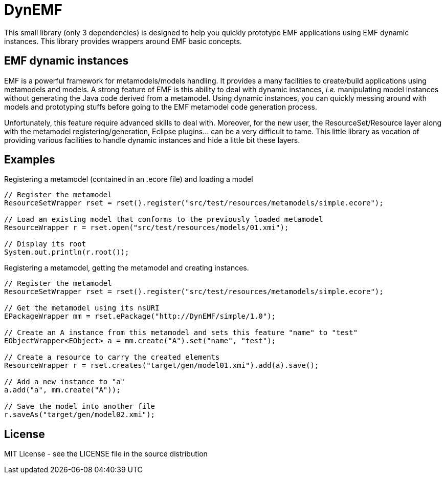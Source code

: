 # DynEMF

This small library (only 3 dependencies) is designed to help you quickly prototype
EMF applications using EMF dynamic instances. This library provides wrappers around
EMF basic concepts.

## EMF dynamic instances

EMF is a powerful framework for metamodels/models handling. It provides a many
facilities to create/build applications using metamodels and models. A strong
feature of EMF is this ability to deal with dynamic instances, _i.e._ manipulating
model instances without generating the Java code derived from a metamodel. Using
dynamic instances, you can quickly messing around with models and prototyping
stuffs before going to the EMF metamodel code generation process.

Unfortunately, this feature require advanced skills to deal with. Moreover,
for the new user, the ResourceSet/Resource layer along with the metamodel
registering/generation, Eclipse plugins... can be a very difficult to tame. This
little library as vocation of providing various facilities to handle dynamic
instances and hide a little bit these layers.

## Examples

[source, java]
.Registering a metamodel (contained in an .ecore file) and loading a model
----
// Register the metamodel
ResourceSetWrapper rset = rset().register("src/test/resources/metamodels/simple.ecore");

// Load an existing model that conforms to the previously loaded metamodel
ResourceWrapper r = rset.open("src/test/resources/models/01.xmi");

// Display its root
System.out.println(r.root());
----

[source, java]
.Registering a metamodel, getting the metamodel and creating instances.
----
// Register the metamodel
ResourceSetWrapper rset = rset().register("src/test/resources/metamodels/simple.ecore");

// Get the metamodel using its nsURI
EPackageWrapper mm = rset.ePackage("http://DynEMF/simple/1.0");

// Create an A instance from this metamodel and sets this feature "name" to "test"
EObjectWrapper<EObject> a = mm.create("A").set("name", "test");

// Create a resource to carry the created elements
ResourceWrapper r = rset.creates("target/gen/model01.xmi").add(a).save();

// Add a new instance to "a"
a.add("a", mm.create("A"));

// Save the model into another file
r.saveAs("target/gen/model02.xmi");
----

## License

MIT License - see the LICENSE file in the source distribution
